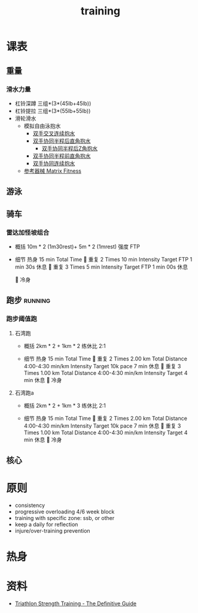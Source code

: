 :PROPERTIES:
:ID:       2f8343d7-3f08-4f31-94c4-d914f748b5b5
:LAST_MODIFIED: [2022-08-19 Fri 21:40]
:END:
#+TITLE: training
#+filetags: casdu

* 课表
** 重量
   :PROPERTIES:
   :ID:       46d8ea95-d07b-4e2b-8416-4a98d0881903
   :END:
*** 滑水力量
    :PROPERTIES:
    :LAST_MODIFIED: [2022-08-19 Fri 21:10]
    :END:
    - 杠铃深蹲
      三组*(3*(45lb+45lb))
    - 杠铃提拉
      三组*(3*(55lb+55lb))
    - 滑轮滑水
      - 模拟自由泳抱水
        - [[https://youtu.be/wtAAkjQrcfU?t=438][双手交叉连续抱水]]
        - [[https://youtu.be/wtAAkjQrcfU?t=125][双手协同半程后直角抱水]]
          - [[https://youtu.be/wtAAkjQrcfU?t=217][双手协同半程后Z角抱水]]
        - [[https://youtu.be/wtAAkjQrcfU?t=198][双手协同半程前直角抱水]]
        - [[https://youtu.be/wtAAkjQrcfU?t=153][双手协同连续抱水]]
      - [[https://www.matrixfitness.com/eng/strength/multi-station/vs-vft-functional-trainer-18][参考器械 Matrix Fitness]]
** 游泳
   :PROPERTIES:
   :ID:       0b969c26-f9e3-42b5-89c0-36c2ac9741f9
   :LAST_MODIFIED: [2022-08-19 Fri 21:39]
   :END:
** 骑车
*** 雷达加怪坡组合
    :PROPERTIES:
    :ID:       ae7d8e64-9408-4b48-aff0-a40056e4b205
    :LAST_MODIFIED: [2022-08-18 Thu 19:11]
    :ROAM_ALIASES: leida+guaipo
    :END:
     - 概括
         10m * 2 (1m30rest)+ 5m * 2 (1mrest) 强度 FTP

     - 细节
         热身
         15 min Total Time
         
         重复
         2 Times
             10 min
             Intensity Target FTP
             1 min 30s 休息
         
         重复
         3 Times
             5 min
             Intensity Target FTP
             1 min 00s 休息

         
         冷身

** 跑步                                                             :running:
   :PROPERTIES:
   :LAST_MODIFIED: [2022-08-05 Fri 23:07]
   :END:
*** 跑步阈值跑
    :PROPERTIES:
    :LAST_MODIFIED: [2022-08-05 Fri 22:53]
    :END:
**** 石湾跑
     :PROPERTIES:
     :ID:       ca177047-0d1c-4199-8678-605a4821dac7
     :LAST_MODIFIED: [2022-08-17 Wed 14:04]
     :END:
     - 概括
         2km * 2 + 1km * 2 练休比 2:1

     - 细节
         热身
         15 min Total Time
         
         重复
         2 Times
             2.00 km Total Distance
             4:00-4:30 min/km
             Intensity Target 10k pace
             7 min 休息
         
         重复
         3 Times
             1.00 km Total Distance
             4:00-4:30 min/km
             Intensity Target
             4 min 休息
         
         冷身

**** 石湾跑a
     :PROPERTIES:
     :ID:       f8a977a8-1a0b-4194-a8f4-4f2253a22436
     :END:
     - 概括
         2km * 2 + 1km * 3 练休比 2:1

     - 细节
         热身
         15 min Total Time
         
         重复
         2 Times
             2.00 km Total Distance
             4:00-4:30 min/km
             Intensity Target 10k pace
             7 min 休息
         
         重复
         3 Times
             1.00 km Total Distance
             4:00-4:30 min/km
             Intensity Target
             4 min 休息
         
         冷身

** 核心
   :PROPERTIES:
   :ID:       d8c32612-14d1-41b9-9b1f-ceab6077fcec
   :END:
* 原则
  :PROPERTIES:
  :ID:       6204fd0d-1b6a-4119-be5f-e3547f005120
  :LAST_MODIFIED: [2021-09-01 Wed 22:50]
  :END:
  - consistency
  - progressive overloading 4/6 week block
  - training with specific zone: ssb, or other
  - keep a daily for reflection
  - injure/over-training prevention
* 热身
  :PROPERTIES:
  :LAST_MODIFIED: [2021-08-22 Sun 12:30]
  :END:
* 资料
  - [[https://scientifictriathlon.com/strength-training-for-triathletes/][Triathlon Strength Training - The Definitive Guide]]
